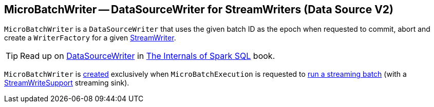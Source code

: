 == [[MicroBatchWriter]] MicroBatchWriter -- DataSourceWriter for StreamWriters (Data Source V2)

[[batchId]][[writer]][[creating-instance]][[commit]][[abort]]
`MicroBatchWriter` is a `DataSourceWriter` that uses the given batch ID as the epoch when requested to commit, abort and create a `WriterFactory` for a given <<spark-sql-streaming-StreamWriter.adoc#, StreamWriter>>.

TIP: Read up on https://jaceklaskowski.gitbooks.io/mastering-spark-sql/spark-sql-DataSourceWriter.html[DataSourceWriter] in https://bit.ly/spark-sql-internals[The Internals of Spark SQL] book.

`MicroBatchWriter` is <<creating-instance, created>> exclusively when `MicroBatchExecution` is requested to <<spark-sql-streaming-MicroBatchExecution.adoc#runBatch, run a streaming batch>> (with a <<spark-sql-streaming-StreamWriteSupport.adoc#, StreamWriteSupport>> streaming sink).
